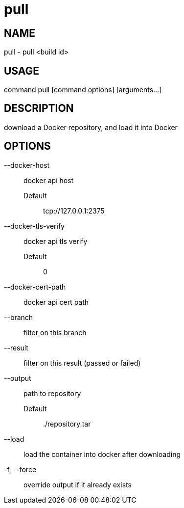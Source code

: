 # pull

NAME
----
pull - pull <build id>

USAGE
-----
command pull [command options] [arguments...]

DESCRIPTION
-----------
download a Docker repository, and load it into Docker

OPTIONS
-------

--docker-host::
  docker api host
  Default;;
    tcp://127.0.0.1:2375
--docker-tls-verify::
  docker api tls verify
  Default;;
    0
--docker-cert-path::
  docker api cert path
--branch::
  filter on this branch
--result::
  filter on this result (passed or failed)
--output::
  path to repository
  Default;;
    ./repository.tar
--load::
  load the container into docker after downloading
-f, --force::
  override output if it already exists
